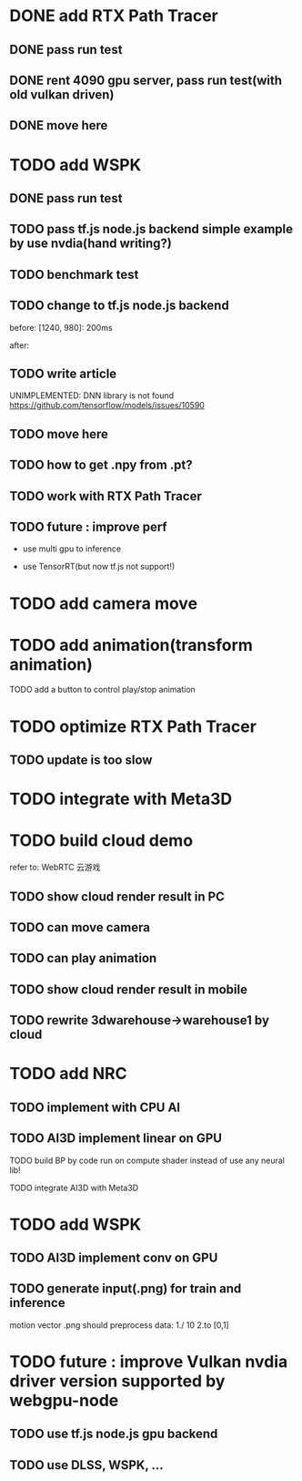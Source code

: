 * DONE add RTX Path Tracer

** DONE pass run test


** DONE rent 4090 gpu server, pass run test(with old vulkan driven)


** DONE move here

* TODO add WSPK

** DONE pass run test

** TODO pass tf.js node.js backend simple example by use nvdia(hand writing?)

** TODO benchmark test


** TODO change to tf.js node.js backend

before:
[1240, 980]: 200ms

after:


** TODO write article



UNIMPLEMENTED: DNN library is not found
https://github.com/tensorflow/models/issues/10590

** TODO move here


** TODO how to get .npy from .pt?

** TODO work with RTX Path Tracer


** TODO future : improve perf

- use multi gpu to inference

- use TensorRT(but now tf.js not support!)





* TODO add camera move


* TODO add animation(transform animation)

TODO add a button to control play/stop animation

* TODO optimize RTX Path Tracer

** TODO update is too slow


* TODO integrate with Meta3D


* TODO build cloud demo

refer to:
WebRTC 云游戏

** TODO show cloud render result in PC

** TODO can move camera

** TODO can play animation

** TODO show cloud render result in mobile

** TODO rewrite 3dwarehouse->warehouse1 by cloud








* TODO add NRC

** TODO implement with CPU AI

** TODO AI3D implement linear on GPU

TODO build BP by code run on compute shader instead of use any neural lib!

TODO integrate AI3D with Meta3D


* TODO add WSPK

** TODO AI3D implement conv on GPU


** TODO generate input(.png) for train and inference

    motion vector .png should preprocess data:
    1./ 10
    2.to [0,1]  





# * TODO use BMFR




# TODO future improve:
# [Weighted À-Trous Linear Regression (WALR) for Real-Time Diffuse Indirect Lighting Denoising](https://gpuopen.com/download/publications/GPUOpen2022_WALR.pdf)











# * TODO optimize RTX Path Tracer

# ** TODO update is too slow



# ** TODO wspk


# *** TODO generate input(.png) for train and inference

#     motion vector .png should preprocess data:
#     1./ 10
#     2.to [0,1]  



* TODO future : improve Vulkan nvdia driver version supported by webgpu-node

** TODO use tf.js node.js gpu backend

** TODO use DLSS, WSPK, ...